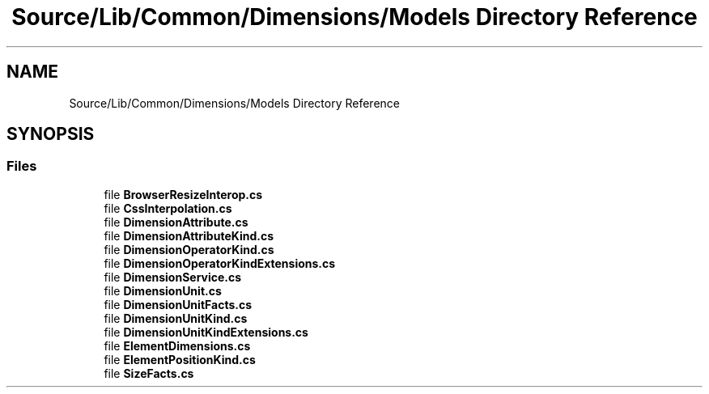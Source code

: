 .TH "Source/Lib/Common/Dimensions/Models Directory Reference" 3 "Version 1.0.0" "Luthetus.Ide" \" -*- nroff -*-
.ad l
.nh
.SH NAME
Source/Lib/Common/Dimensions/Models Directory Reference
.SH SYNOPSIS
.br
.PP
.SS "Files"

.in +1c
.ti -1c
.RI "file \fBBrowserResizeInterop\&.cs\fP"
.br
.ti -1c
.RI "file \fBCssInterpolation\&.cs\fP"
.br
.ti -1c
.RI "file \fBDimensionAttribute\&.cs\fP"
.br
.ti -1c
.RI "file \fBDimensionAttributeKind\&.cs\fP"
.br
.ti -1c
.RI "file \fBDimensionOperatorKind\&.cs\fP"
.br
.ti -1c
.RI "file \fBDimensionOperatorKindExtensions\&.cs\fP"
.br
.ti -1c
.RI "file \fBDimensionService\&.cs\fP"
.br
.ti -1c
.RI "file \fBDimensionUnit\&.cs\fP"
.br
.ti -1c
.RI "file \fBDimensionUnitFacts\&.cs\fP"
.br
.ti -1c
.RI "file \fBDimensionUnitKind\&.cs\fP"
.br
.ti -1c
.RI "file \fBDimensionUnitKindExtensions\&.cs\fP"
.br
.ti -1c
.RI "file \fBElementDimensions\&.cs\fP"
.br
.ti -1c
.RI "file \fBElementPositionKind\&.cs\fP"
.br
.ti -1c
.RI "file \fBSizeFacts\&.cs\fP"
.br
.in -1c
